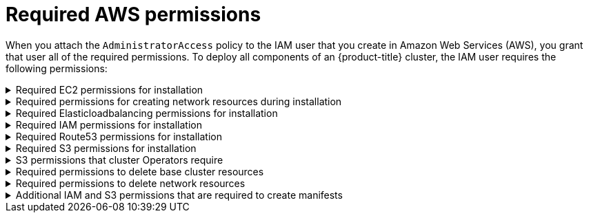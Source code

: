 // Module included in the following assemblies:
//
// * assemblies/config-aws-account.adoc


[id="aws-permissions_{context}"]
= Required AWS permissions


When you attach the `AdministratorAccess` policy to the IAM user that you create in Amazon Web Services (AWS), you grant that user all of the required permissions. To deploy all components of an {product-title} cluster, the IAM user requires the following permissions:

.Required EC2 permissions for installation
[%collapsible]
====
* `ec2:AllocateAddress`
* `ec2:AssociateAddress`
* `ec2:AuthorizeSecurityGroupEgress`
* `ec2:AuthorizeSecurityGroupIngress`
* `ec2:CopyImage`
* `ec2:CreateNetworkInterface`
* `ec2:AttachNetworkInterface`
* `ec2:CreateSecurityGroup`
* `ec2:CreateTags`
* `ec2:CreateVolume`
* `ec2:DeleteSecurityGroup`
* `ec2:DeleteSnapshot`
* `ec2:DeregisterImage`
* `ec2:DescribeAccountAttributes`
* `ec2:DescribeAddresses`
* `ec2:DescribeAvailabilityZones`
* `ec2:DescribeDhcpOptions`
* `ec2:DescribeImages`
* `ec2:DescribeInstanceAttribute`
* `ec2:DescribeInstanceCreditSpecifications`
* `ec2:DescribeInstances`
* `ec2:DescribeInternetGateways`
* `ec2:DescribeKeyPairs`
* `ec2:DescribeNatGateways`
* `ec2:DescribeNetworkAcls`
* `ec2:DescribeNetworkInterfaces`
* `ec2:DescribePrefixLists`
* `ec2:DescribeRegions`
* `ec2:DescribeRouteTables`
* `ec2:DescribeSecurityGroups`
* `ec2:DescribeSubnets`
* `ec2:DescribeTags`
* `ec2:DescribeVolumes`
* `ec2:DescribeVpcAttribute`
* `ec2:DescribeVpcClassicLink`
* `ec2:DescribeVpcClassicLinkDnsSupport`
* `ec2:DescribeVpcEndpoints`
* `ec2:DescribeVpcs`
* `ec2:GetEbsDefaultKmsKeyId`
* `ec2:ModifyInstanceAttribute`
* `ec2:ModifyNetworkInterfaceAttribute`
* `ec2:ReleaseAddress`
* `ec2:RevokeSecurityGroupEgress`
* `ec2:RevokeSecurityGroupIngress`
* `ec2:RunInstances`
* `ec2:TerminateInstances`
====

.Required permissions for creating network resources during installation
[%collapsible]
====
* `ec2:AssociateDhcpOptions`
* `ec2:AssociateRouteTable`
* `ec2:AttachInternetGateway`
* `ec2:CreateDhcpOptions`
* `ec2:CreateInternetGateway`
* `ec2:CreateNatGateway`
* `ec2:CreateRoute`
* `ec2:CreateRouteTable`
* `ec2:CreateSubnet`
* `ec2:CreateVpc`
* `ec2:CreateVpcEndpoint`
* `ec2:ModifySubnetAttribute`
* `ec2:ModifyVpcAttribute`

[NOTE]
=====
If you use an existing VPC, your account does not require these permissions for creating network resources.
=====
====

.Required Elasticloadbalancing permissions for installation
[%collapsible]
====
* `elasticloadbalancing:AddTags`
* `elasticloadbalancing:ApplySecurityGroupsToLoadBalancer`
* `elasticloadbalancing:AttachLoadBalancerToSubnets`
* `elasticloadbalancing:ConfigureHealthCheck`
* `elasticloadbalancing:CreateListener`
* `elasticloadbalancing:CreateLoadBalancer`
* `elasticloadbalancing:CreateLoadBalancerListeners`
* `elasticloadbalancing:CreateTargetGroup`
* `elasticloadbalancing:DeleteLoadBalancer`
* `elasticloadbalancing:DeregisterInstancesFromLoadBalancer`
* `elasticloadbalancing:DeregisterTargets`
* `elasticloadbalancing:DescribeInstanceHealth`
* `elasticloadbalancing:DescribeListeners`
* `elasticloadbalancing:DescribeLoadBalancerAttributes`
* `elasticloadbalancing:DescribeLoadBalancers`
* `elasticloadbalancing:DescribeTags`
* `elasticloadbalancing:DescribeTargetGroupAttributes`
* `elasticloadbalancing:DescribeTargetHealth`
* `elasticloadbalancing:ModifyLoadBalancerAttributes`
* `elasticloadbalancing:ModifyTargetGroup`
* `elasticloadbalancing:ModifyTargetGroupAttributes`
* `elasticloadbalancing:RegisterInstancesWithLoadBalancer`
* `elasticloadbalancing:RegisterTargets`
* `elasticloadbalancing:SetLoadBalancerPoliciesOfListener`
====

.Required IAM permissions for installation
[%collapsible]
====
* `iam:AddRoleToInstanceProfile`
* `iam:CreateInstanceProfile`
* `iam:CreateRole`
* `iam:DeleteInstanceProfile`
* `iam:DeleteRole`
* `iam:DeleteRolePolicy`
* `iam:GetInstanceProfile`
* `iam:GetRole`
* `iam:GetRolePolicy`
* `iam:GetUser`
* `iam:ListInstanceProfilesForRole`
* `iam:ListRoles`
* `iam:ListUsers`
* `iam:PassRole`
* `iam:PutRolePolicy`
* `iam:RemoveRoleFromInstanceProfile`
* `iam:SimulatePrincipalPolicy`
* `iam:TagRole`
====

// TODO: Written inconsistently as "Route53" vs "Route 53" throughout docs
.Required Route53 permissions for installation
[%collapsible]
====
* `route53:ChangeResourceRecordSets`
* `route53:ChangeTagsForResource`
* `route53:CreateHostedZone`
* `route53:DeleteHostedZone`
* `route53:GetChange`
* `route53:GetHostedZone`
* `route53:ListHostedZones`
* `route53:ListHostedZonesByName`
* `route53:ListResourceRecordSets`
* `route53:ListTagsForResource`
* `route53:UpdateHostedZoneComment`
====

.Required S3 permissions for installation
[%collapsible]
====
* `s3:CreateBucket`
* `s3:DeleteBucket`
* `s3:GetAccelerateConfiguration`
* `s3:GetBucketAcl`
* `s3:GetBucketCors`
* `s3:GetBucketLocation`
* `s3:GetBucketLogging`
* `s3:GetBucketObjectLockConfiguration`
* `s3:GetBucketReplication`
* `s3:GetBucketRequestPayment`
* `s3:GetBucketTagging`
* `s3:GetBucketVersioning`
* `s3:GetBucketWebsite`
* `s3:GetEncryptionConfiguration`
* `s3:GetLifecycleConfiguration`
* `s3:GetReplicationConfiguration`
* `s3:ListBucket`
* `s3:PutBucketAcl`
* `s3:PutBucketTagging`
* `s3:PutEncryptionConfiguration`
====

.S3 permissions that cluster Operators require
[%collapsible]
====
* `s3:DeleteObject`
* `s3:GetObject`
* `s3:GetObjectAcl`
* `s3:GetObjectTagging`
* `s3:GetObjectVersion`
* `s3:PutObject`
* `s3:PutObjectAcl`
* `s3:PutObjectTagging`
====

.Required permissions to delete base cluster resources
[%collapsible]
====
* `autoscaling:DescribeAutoScalingGroups`
* `ec2:DeleteNetworkInterface`
* `ec2:DeleteVolume`
* `elasticloadbalancing:DeleteTargetGroup`
* `elasticloadbalancing:DescribeTargetGroups`
* `iam:DeleteAccessKey`
* `iam:DeleteUser`
* `iam:ListInstanceProfiles`
* `iam:ListRolePolicies`
* `iam:ListUserPolicies`
* `s3:DeleteObject`
* `s3:ListBucketVersions`
* `tag:GetResources`
====

.Required permissions to delete network resources
[%collapsible]
====
* `ec2:DeleteDhcpOptions`
* `ec2:DeleteInternetGateway`
* `ec2:DeleteNatGateway`
* `ec2:DeleteRoute`
* `ec2:DeleteRouteTable`
* `ec2:DeleteSubnet`
* `ec2:DeleteVpc`
* `ec2:DeleteVpcEndpoints`
* `ec2:DetachInternetGateway`
* `ec2:DisassociateRouteTable`
* `ec2:ReplaceRouteTableAssociation`

[NOTE]
=====
If you use an existing VPC, your account does not require these permissions to delete network resources.
=====
====

.Additional IAM and S3 permissions that are required to create manifests
[%collapsible]
====
* `iam:CreateAccessKey`
* `iam:CreateUser`
* `iam:DeleteAccessKey`
* `iam:DeleteUser`
* `iam:DeleteUserPolicy`
* `iam:GetUserPolicy`
* `iam:ListAccessKeys`
* `iam:PutUserPolicy`
* `iam:TagUser`
* `iam:GetUserPolicy`
* `iam:ListAccessKeys`
* `s3:PutBucketPublicAccessBlock`
* `s3:GetBucketPublicAccessBlock`
* `s3:PutLifecycleConfiguration`
* `s3:HeadBucket`
* `s3:ListBucketMultipartUploads`
* `s3:AbortMultipartUpload`
====
